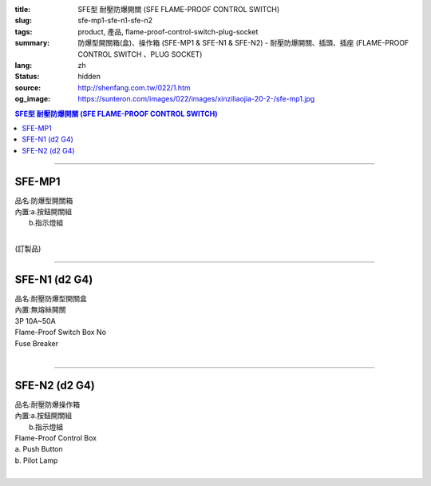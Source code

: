 :title: SFE型 耐壓防爆開關 (SFE FLAME-PROOF CONTROL SWITCH)
:slug: sfe-mp1-sfe-n1-sfe-n2
:tags: product, 產品, flame-proof-control-switch-plug-socket
:summary: 防爆型開關箱(盒)、操作箱 (SFE-MP1 & SFE-N1 & SFE-N2) - 耐壓防爆開關、插頭、插座 (FLAME-PROOF CONTROL SWITCH 、PLUG SOCKET)
:lang: zh
:status: hidden
:source: http://shenfang.com.tw/022/1.htm
:og_image: https://sunteron.com/images/022/images/xinziliaojia-20-2-/sfe-mp1.jpg

.. contents:: SFE型 耐壓防爆開關 (SFE FLAME-PROOF CONTROL SWITCH)

----

SFE-MP1
+++++++

| 品名:防爆型開關箱
| 內置:a.按鈕開關組
|      b.指示燈組
|

(訂製品)

.. image:: {filename}/images/022/images/xinziliaojia/sfe-mp1.jpg
   :name: http://shenfang.com.tw/022/images/新資料夾/SFE-MP1.JPG
   :alt: product
   :class: img-fluid

----

SFE-N1 (d2 G4)
++++++++++++++

| 品名:耐壓防爆型開關盒
| 內置:無熔絲開關
| 3P 10A~50A
| Flame-Proof Switch Box No
| Fuse Breaker
|

.. image:: {filename}/images/022/images/xinziliaojia/sfe-n1.jpg
   :name: http://shenfang.com.tw/022/images/新資料夾/SFE-N1.JPG
   :alt: product
   :class: img-fluid

.. image:: {filename}/images/022/images/xinziliaojia/sfe-n1-1.jpg
   :name: http://shenfang.com.tw/022/images/新資料夾/SFE-N1-1.JPG
   :alt: product
   :class: img-fluid

----

SFE-N2 (d2 G4)
++++++++++++++

| 品名:耐壓防爆操作箱
| 內置:a.按鈕開關組
|      b.指示燈組
| Flame-Proof Control Box
| a. Push Button
| b. Pilot Lamp
|

.. image:: {filename}/images/022/images/xinziliaojia/sfe-n2.jpg
   :name: http://shenfang.com.tw/022/images/新資料夾/SFE-N2.JPG
   :alt: product
   :class: img-fluid

.. image:: {filename}/images/022/images/xinziliaojia/sfe-n2-1.jpg
   :name: http://shenfang.com.tw/022/images/新資料夾/SFE-N2-1.JPG
   :alt: product
   :class: img-fluid
